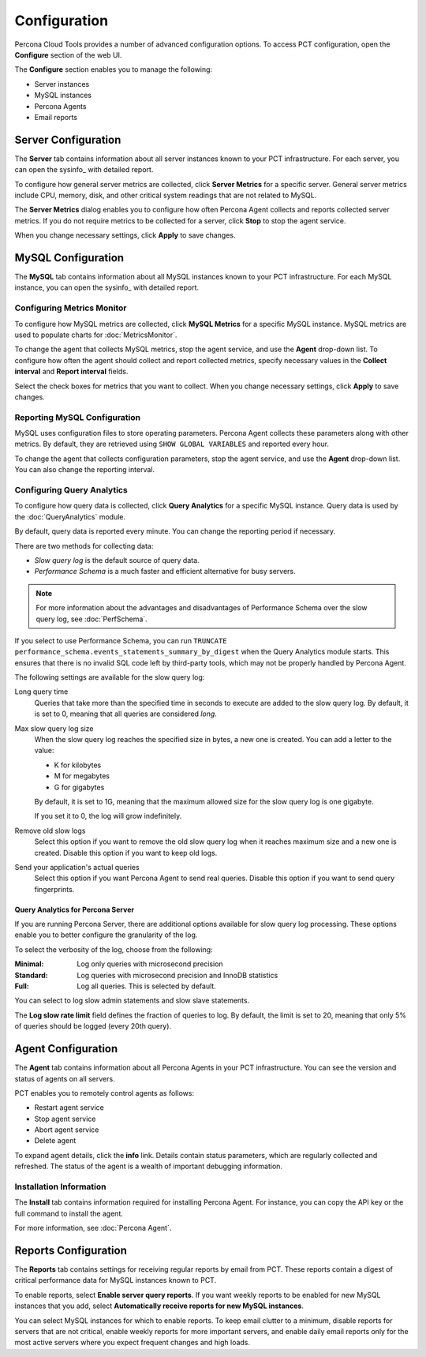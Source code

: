 Configuration
=============

Percona Cloud Tools provides a number of advanced configuration options.
To access PCT configuration, open the **Configure** section of the web UI.

The **Configure** section enables you to manage the following:

* Server instances
* MySQL instances
* Percona Agents
* Email reports

Server Configuration
--------------------

The **Server** tab contains information about all server instances
known to your PCT infrastructure.
For each server, you can open the sysinfo_ with detailed report.

To configure how general server metrics are collected,
click **Server Metrics** for a specific server.
General server metrics include CPU, memory, disk,
and other critical system readings that are not related to MySQL.

The **Server Metrics** dialog enables you to configure
how often Percona Agent collects and reports collected server metrics.
If you do not require metrics to be collected for a server,
click **Stop** to stop the agent service.

When you change necessary settings, click **Apply** to save changes.

MySQL Configuration
-------------------

The **MySQL** tab contains information about all MySQL instances
known to your PCT infrastructure.
For each MySQL instance, you can open the sysinfo_ with detailed report.

Configuring Metrics Monitor
***************************

To configure how MySQL metrics are collected,
click **MySQL Metrics** for a specific MySQL instance.
MySQL metrics are used to populate charts for :doc:`MetricsMonitor`.

To change the agent that collects MySQL metrics,
stop the agent service, and use the **Agent** drop-down list.
To configure how often the agent should collect and report collected metrics,
specify necessary values
in the **Collect interval** and **Report interval** fields.

Select the check boxes for metrics that you want to collect.
When you change necessary settings, click **Apply** to save changes.

Reporting MySQL Configuration
*****************************

MySQL uses configuration files to store operating parameters.
Percona Agent collects these parameters along with other metrics.
By default, they are retrieved using ``SHOW GLOBAL VARIABLES``
and reported every hour.

To change the agent that collects configuration parameters,
stop the agent service, and use the **Agent** drop-down list.
You can also change the reporting interval.

Configuring Query Analytics
***************************

To configure how query data is collected,
click **Query Analytics** for a specific MySQL instance.
Query data is used by the :doc:`QueryAnalytics` module.

By default, query data is reported every minute.
You can change the reporting period if necessary.

There are two methods for collecting data:

* *Slow query log* is the default source of query data.
* *Performance Schema* is a much faster and efficient alternative
  for busy servers.

.. note:: For more information about the advantages and disadvantages
   of Performance Schema over the slow query log,
   see :doc:`PerfSchema`.

If you select to use Performance Schema,
you can run ``TRUNCATE performance_schema.events_statements_summary_by_digest``
when the Query Analytics module starts.
This ensures that there is no invalid SQL code left by third-party tools,
which may not be properly handled by Percona Agent.

The following settings are available for the slow query log:

Long query time
 Queries that take more than the specified time in seconds to execute
 are added to the slow query log.
 By default, it is set to 0, meaning that all queries are considered *long*.

Max slow query log size
 When the slow query log reaches the specified size in bytes,
 a new one is created.
 You can add a letter to the value:

 * K for kilobytes
 * M for megabytes
 * G for gigabytes

 By default, it is set to 1G,
 meaning that the maximum allowed size for the slow query log is one gigabyte.

 If you set it to 0, the log will grow indefinitely.

Remove old slow logs
 Select this option if you want to remove the old slow query log
 when it reaches maximum size and a new one is created.
 Disable this option if you want to keep old logs.

Send your application's actual queries
 Select this option if you want Percona Agent to send real queries.
 Disable this option if you want to send query fingerprints.

Query Analytics for Percona Server
^^^^^^^^^^^^^^^^^^^^^^^^^^^^^^^^^^

If you are running Percona Server, there are additional options available
for slow query log processing.
These options enable you to better configure the granularity of the log.

To select the verbosity of the log, choose from the following:

:Minimal: Log only queries with microsecond precision
:Standard: Log queries with microsecond precision and InnoDB statistics
:Full: Log all queries. This is selected by default.

You can select to log slow admin statements and slow slave statements.

The **Log slow rate limit** field defines the fraction of queries to log.
By default, the limit is set to 20,
meaning that only 5% of queries should be logged (every 20th query).

Agent Configuration
-------------------
The **Agent** tab contains information about all Percona Agents
in your PCT infrastructure.
You can see the version and status of agents on all servers.

PCT enables you to remotely control agents as follows:

* Restart agent service
* Stop agent service
* Abort agent service
* Delete agent

To expand agent details, click the **info** link.
Details contain status parameters,
which are regularly collected and refreshed.
The status of the agent is a wealth of important debugging information.

Installation Information
************************

The **Install** tab contains information required for installing Percona Agent.
For instance, you can copy the API key or the full command to install the agent.

For more information, see :doc:`Percona Agent`.

Reports Configuration
---------------------

The **Reports** tab contains settings for receiving regular reports
by email from PCT.
These reports contain a digest of critical performance data
for MySQL instances known to PCT.

To enable reports, select **Enable server query reports**.
If you want weekly reports to be enabled for new MySQL instances
that you add, select **Automatically receive reports for new MySQL instances**.

You can select MySQL instances for which to enable reports.
To keep email clutter to a minimum,
disable reports for servers that are not critical,
enable weekly reports for more important servers,
and enable daily email reports only for the most active servers
where you expect frequent changes and high loads.
